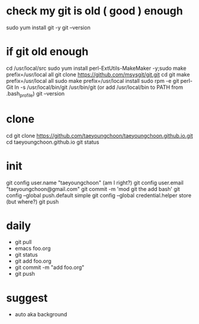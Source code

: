 * check my git is old ( good ) enough

sudo yum install git -y
git --version

* if git old enough

cd /usr/local/src
sudo yum install perl-ExtUtils-MakeMaker -y;sudo make prefix=/usr/local all
git clone https://github.com/msysgit/git.git
cd git
make prefix=/usr/local all
sudo make prefix=/usr/local install
sudo rpm -e git  perl-Git
ln -s /usr/local/bin/git /usr/bin/git (or add /usr/local/bin to PATH from .bash_profile)
git --version

* clone

cd
git clone https://github.com/taeyoungchoon/taeyoungchoon.github.io.git
cd taeyoungchoon.github.io
git status

* init

git config user.name "taeyoungchoon" (am I right?)
git config user.email "taeyoungchoon@gmail.com"
git commit -m 'mod git the add bash'
git config --global push.default simple
git config --global credential.helper store (but where?)
git push

* daily

- git pull
- emacs foo.org
- git status
- git add foo.org
- git commit -m "add foo.org"
- git push

* suggest 

- auto aka background
